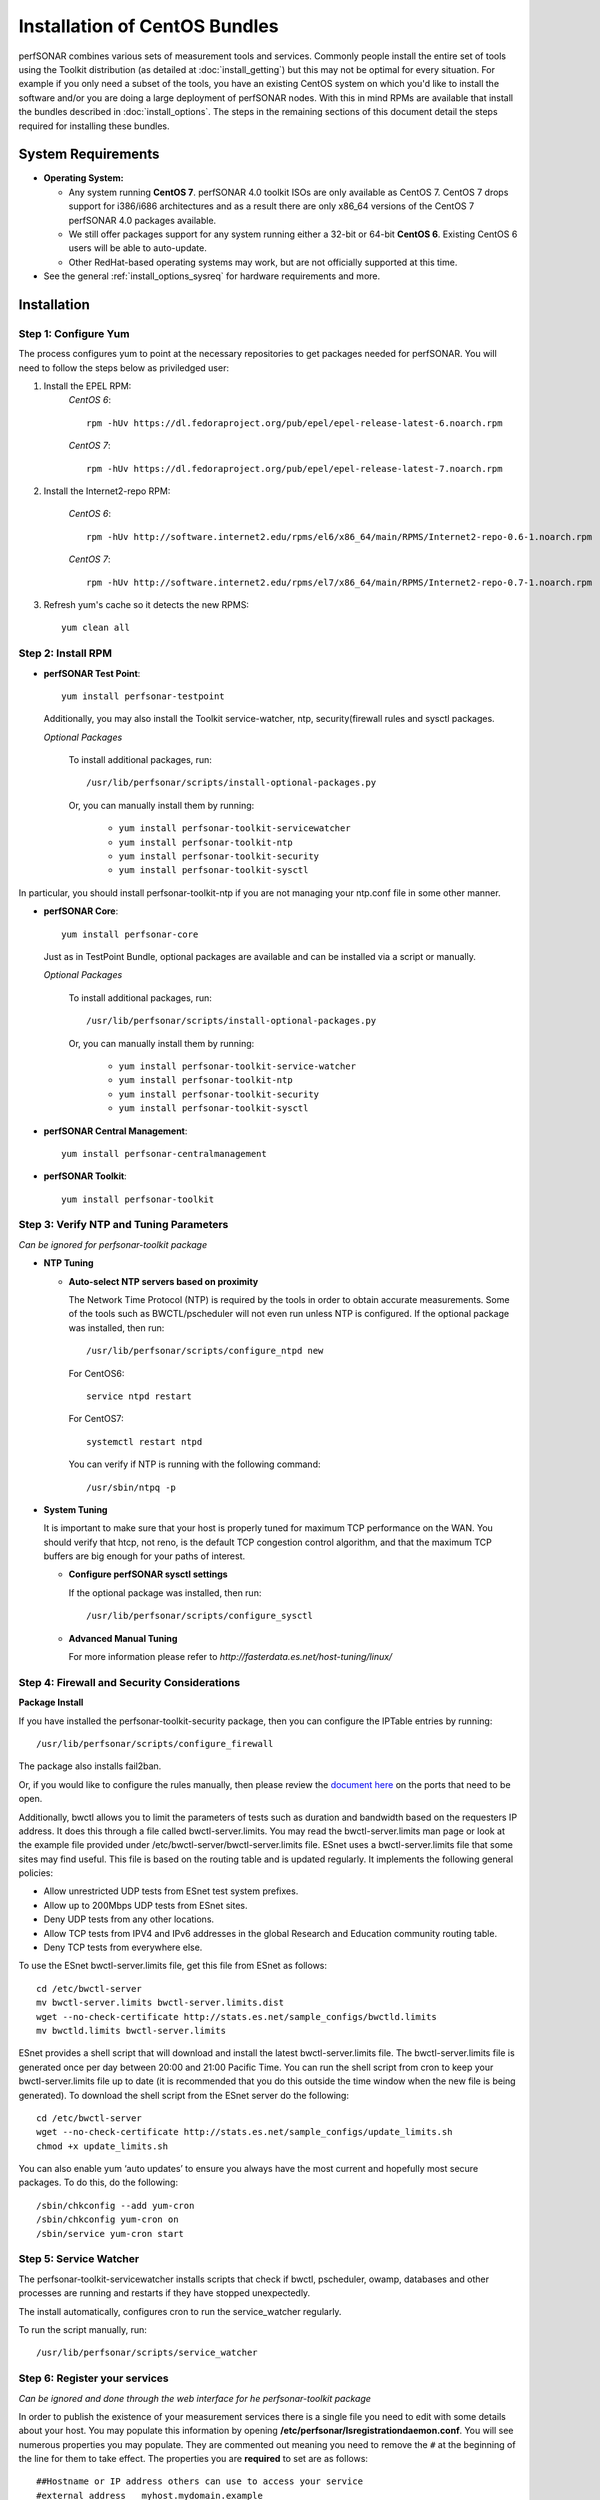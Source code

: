 ******************************
Installation of CentOS Bundles
******************************

perfSONAR combines various sets of measurement tools and services. Commonly people install the entire set of tools using the Toolkit distribution (as detailed at :doc:`install_getting`) but this may not be optimal for every situation. For example if you only need a subset of the tools, you have an existing CentOS system on which you'd like to install the software and/or you are doing a large deployment of perfSONAR nodes. With this in mind RPMs are available that install the bundles described in :doc:`install_options`. The steps in the remaining sections of this document detail the steps required for installing these bundles.

.. _install_centos_sysreq:

System Requirements 
==================== 
* **Operating System:**

  * Any system running **CentOS 7**. perfSONAR 4.0 toolkit ISOs are only available as CentOS 7. CentOS 7 drops support for i386/i686 architectures and as a result there are only x86_64 versions of the CentOS 7 perfSONAR 4.0 packages available.
  * We still offer packages support for any system running either a 32-bit or 64-bit **CentOS 6**.  Existing CentOS 6 users will be able to auto-update.
  * Other RedHat-based operating systems may work, but are not officially supported at this time.

* See the general :ref:`install_options_sysreq` for hardware requirements and more.

.. _install_centos_installation:

Installation 
============

.. _install_centos_step1:

Step 1: Configure Yum 
---------------------- 
The process configures yum to point at the necessary repositories to get packages needed for perfSONAR. You will need to follow the steps below as priviledged user:

#. Install the EPEL RPM:
    *CentOS 6*::

        rpm -hUv https://dl.fedoraproject.org/pub/epel/epel-release-latest-6.noarch.rpm

    *CentOS 7*::

        rpm -hUv https://dl.fedoraproject.org/pub/epel/epel-release-latest-7.noarch.rpm

#. Install the Internet2-repo RPM:

    *CentOS 6*::

        rpm -hUv http://software.internet2.edu/rpms/el6/x86_64/main/RPMS/Internet2-repo-0.6-1.noarch.rpm

    *CentOS 7*::

        rpm -hUv http://software.internet2.edu/rpms/el7/x86_64/main/RPMS/Internet2-repo-0.7-1.noarch.rpm

#. Refresh yum's cache so it detects the new RPMS::

    yum clean all


.. _install_centos_step2:

Step 2: Install RPM 
-------------------------------- 

* **perfSONAR Test Point**::

    yum install perfsonar-testpoint  

  Additionally, you may also install the Toolkit service-watcher, ntp, security(firewall rules and sysctl packages.

  *Optional Packages*

    To install additional packages, run::

    /usr/lib/perfsonar/scripts/install-optional-packages.py

    Or, you can manually install them by running:  

     * ``yum install perfsonar-toolkit-servicewatcher``
     * ``yum install perfsonar-toolkit-ntp``
     * ``yum install perfsonar-toolkit-security``
     * ``yum install perfsonar-toolkit-sysctl``

In particular, you should install perfsonar-toolkit-ntp if you are not managing your ntp.conf file in some other manner.

* **perfSONAR Core**::

    yum install perfsonar-core

  Just as in TestPoint Bundle, optional packages are available and can be installed via a script or manually.

  *Optional Packages*

    To install additional packages, run::

    /usr/lib/perfsonar/scripts/install-optional-packages.py


    Or, you can manually install them by running:

       * ``yum install perfsonar-toolkit-service-watcher``
       * ``yum install perfsonar-toolkit-ntp``
       * ``yum install perfsonar-toolkit-security``
       * ``yum install perfsonar-toolkit-sysctl``



* **perfSONAR Central Management**::

    yum install perfsonar-centralmanagement


* **perfSONAR Toolkit**::

    yum install perfsonar-toolkit


.. _install_centos_step3:

Step 3: Verify NTP and Tuning Parameters 
----------------------------------------- 
*Can be ignored for perfsonar-toolkit package*

* **NTP Tuning**

  - **Auto-select NTP servers based on proximity**
    
    The Network Time Protocol (NTP) is required by the tools in order to obtain accurate measurements. Some of the tools such as BWCTL/pscheduler will not even run unless NTP is configured. If the optional package was installed, then run::

        /usr/lib/perfsonar/scripts/configure_ntpd new
        
    For CentOS6::
        
        service ntpd restart
        
    For CentOS7::
        
        systemctl restart ntpd

    You can verify if NTP is running with the following command::

    /usr/sbin/ntpq -p  

* **System Tuning**
  
  It is important to make sure that your host is properly tuned for maximum TCP performance on the WAN. You should verify that htcp, not reno, is the default TCP congestion control algorithm, and that the maximum TCP buffers are big enough for your paths of interest.  

  - **Configure perfSONAR sysctl settings**
    
    If the optional package was installed, then run::  

    /usr/lib/perfsonar/scripts/configure_sysctl

  - **Advanced Manual Tuning**
    
    For more information please refer to `http://fasterdata.es.net/host-tuning/linux/`  



.. _install_centos_step4:

Step 4: Firewall and Security Considerations 
--------------------------------------------- 
**Package Install**

If you have installed the perfsonar-toolkit-security package, then you can configure the IPTable entries by running::

    /usr/lib/perfsonar/scripts/configure_firewall

The package also installs fail2ban.


Or, if you would like to configure the rules manually, then please review the `document here <http://www.perfsonar.net/deploy/security-considerations/>`_ on the ports that need to be open.

Additionally, bwctl allows you to limit the parameters of tests such as duration and bandwidth based on the requesters IP address. It does this through a file called bwctl-server.limits. You may read the bwctl-server.limits man page or look at the example file provided under /etc/bwctl-server/bwctl-server.limits file. ESnet uses a bwctl-server.limits file that some sites may find useful. This file is based on the routing table and is updated regularly. It implements the following general policies:

* Allow unrestricted UDP tests from ESnet test system prefixes.
* Allow up to 200Mbps UDP tests from ESnet sites.
* Deny UDP tests from any other locations.
* Allow TCP tests from IPV4 and IPv6 addresses in the global Research and Education community routing table.
* Deny TCP tests from everywhere else.

To use the ESnet bwctl-server.limits file, get this file from ESnet as follows:
::

    cd /etc/bwctl-server
    mv bwctl-server.limits bwctl-server.limits.dist
    wget --no-check-certificate http://stats.es.net/sample_configs/bwctld.limits
    mv bwctld.limits bwctl-server.limits

ESnet provides a shell script that will download and install the latest bwctl-server.limits file. The bwctl-server.limits file is generated once per day between 20:00 and 21:00 Pacific Time. You can run the shell script from cron to keep your bwctl-server.limits file up to date (it is recommended that you do this outside the time window when the new file is being generated). To download the shell script from the ESnet server do the following:
::

    cd /etc/bwctl-server
    wget --no-check-certificate http://stats.es.net/sample_configs/update_limits.sh
    chmod +x update_limits.sh

You can also enable yum ‘auto updates’ to ensure you always have the most current and hopefully most secure packages. To do this, do the following:
::

    /sbin/chkconfig --add yum-cron
    /sbin/chkconfig yum-cron on
    /sbin/service yum-cron start

.. _install_centos_step5:

Step 5: Service Watcher
------------------------
The perfsonar-toolkit-servicewatcher installs scripts that check if bwctl, pscheduler, owamp, databases and other processes are running and restarts if they have stopped unexpectedly. 

The install automatically, configures cron to run the service_watcher regularly.

To run the script manually, run::

  /usr/lib/perfsonar/scripts/service_watcher

.. _install_centos_step6:

Step 6: Register your services 
------------------------------- 
*Can be ignored and done through the web interface for he perfsonar-toolkit package*

In order to publish the existence of your measurement services there is a single file you need to edit with some details about your host. You may populate this information by opening **/etc/perfsonar/lsregistrationdaemon.conf**. You will see numerous properties you may populate. They are commented out meaning you need to remove the ``#`` at the beginning of the line for them to take effect. The properties you are **required** to set are as follows:

::

    ##Hostname or IP address others can use to access your service
    #external_address   myhost.mydomain.example
    
    ##Primary interface on host
    #external_address_if_name eth0

and the other entries (administrator_email, site_name, city, country, latitude, longitude, etc.) are **highly recommended**.

In the example above remove the leading ``#`` before external_address and external_address_if_name respectively. Also replace *myhost.mydomain.example* and *eth0* with the values relevant to your host. There are additional fields available for you to set. None of them are required but it is highly recommended you set as many as possible since it will make finding your services easier for others. More information on the available fields can be found in the configuration file provided by the RPM install. 

.. _install_centos_step7:

Step 7: Starting your services 
------------------------------- 
You can start all the services by rebooting the host since all are configured to run by default. Otherwise you may start them with appropriate init commands as a root user. For example:

    For CentOS6::

        /etc/init.d/bwctl-server start
        /etc/init.d/owamp-server start
        service perfsonar-lsregistrationdaemon start

    For CentOS7::

        /etc/init.d/bwctl-server start
        /etc/init.d/owamp-server start
        systemctl start perfsonar-lsregistrationdaemon

Note that you may have to wait a few hours for NTP to synchronize your clock before starting bwctl-server and owamp-server.

Configuring Central Management
-------------------------------
Refer to the documentation here: :doc:`/multi_overview`

Configuring through the web interface
--------------------------------------
After installing the perfsonar-toolkit or perfsonar-centralmanagement bundle, you should disable SELinux to gain access to the web interface.  This is done with the following commands:
::

    echo 0 >/selinux/enforce
    sed -i 's/^SELINUX=enforcing/SELINUX=permissive/' /etc/selinux/config

After that, you can refer to the general perfSONAR configuration from :doc:`install_config_first_time`.

